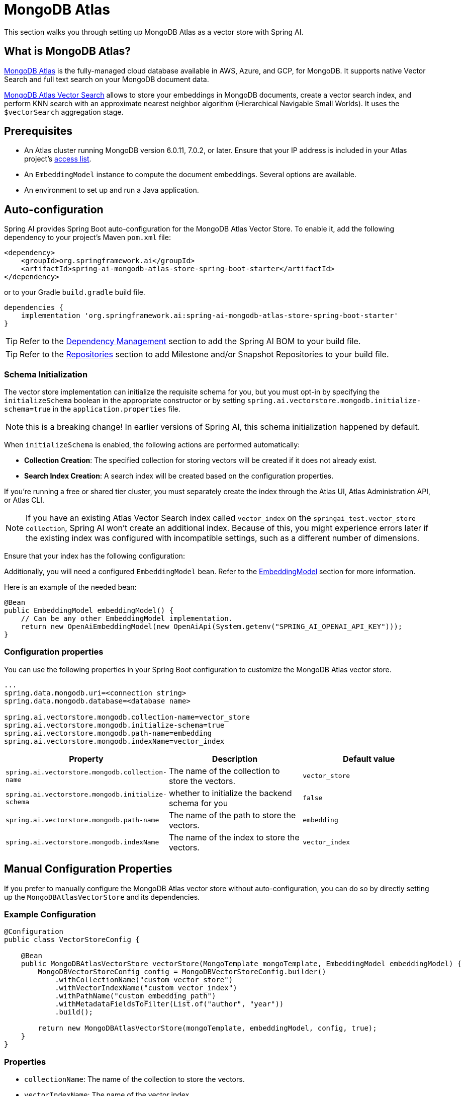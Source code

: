 = MongoDB Atlas

This section walks you through setting up MongoDB Atlas as a vector store with Spring AI.

== What is MongoDB Atlas?

https://www.mongodb.com/products/platform/atlas-database[MongoDB Atlas] is the fully-managed cloud database available in AWS, Azure, and GCP, for MongoDB.
It supports native Vector Search and full text search on your MongoDB document data.

https://www.mongodb.com/products/platform/atlas-vector-search[MongoDB Atlas Vector Search] allows to store your embeddings in MongoDB documents, create a vector search index, and perform KNN search with an approximate nearest neighbor algorithm (Hierarchical Navigable Small Worlds).
It uses the `$vectorSearch` aggregation stage.

== Prerequisites

- An Atlas cluster running MongoDB version 6.0.11, 7.0.2, or later. Ensure that your IP address is included in your Atlas project’s https://www.mongodb.com/docs/atlas/security/ip-access-list/#std-label-access-list[access list].
    
- An `EmbeddingModel` instance to compute the document embeddings. Several options are available.
    
- An environment to set up and run a Java application.

== Auto-configuration

Spring AI provides Spring Boot auto-configuration for the MongoDB Atlas Vector Store.
To enable it, add the following dependency to your project's Maven `pom.xml` file:

[source, xml]
----
<dependency>
    <groupId>org.springframework.ai</groupId>
    <artifactId>spring-ai-mongodb-atlas-store-spring-boot-starter</artifactId>
</dependency>
----

or to your Gradle `build.gradle` build file.

[source,groovy]
----
dependencies {
    implementation 'org.springframework.ai:spring-ai-mongodb-atlas-store-spring-boot-starter'
}
----

TIP: Refer to the xref:getting-started.adoc#dependency-management[Dependency Management] section to add the Spring AI BOM to your build file.

TIP: Refer to the xref:getting-started.adoc#repositories[Repositories] section to add Milestone and/or Snapshot Repositories to your build file.


=== Schema Initialization
The vector store implementation can initialize the requisite schema for you, but you must opt-in by specifying the `initializeSchema` boolean in the appropriate constructor or by setting `spring.ai.vectorstore.mongodb.initialize-schema=true` in the `application.properties` file.

NOTE: this is a breaking change! In earlier versions of Spring AI, this schema initialization happened by default.

When `initializeSchema` is enabled, the following actions are performed automatically:

- **Collection Creation**: The specified collection for storing vectors will be created if it does not already exist.
- **Search Index Creation**: A search index will be created based on the configuration properties.

If you're running a free or shared tier cluster, you must separately create the index through the Atlas UI, Atlas Administration API, or Atlas CLI.

NOTE: If you have an existing Atlas Vector Search index called `vector_index` on the `springai_test.vector_store collection`, Spring AI won't create an additional index. Because of this, you might experience errors later if the existing index was configured with incompatible settings, such as a different number of dimensions.

Ensure that your index has the following configuration:

Additionally, you will need a configured `EmbeddingModel` bean. Refer to the xref:api/embeddings.adoc#available-implementations[EmbeddingModel] section for more information.

Here is an example of the needed bean:

[source,java]
----
@Bean
public EmbeddingModel embeddingModel() {
    // Can be any other EmbeddingModel implementation.
    return new OpenAiEmbeddingModel(new OpenAiApi(System.getenv("SPRING_AI_OPENAI_API_KEY")));
}
----

=== Configuration properties
You can use the following properties in your Spring Boot configuration to customize the MongoDB Atlas vector store.
[source,xml]
----
...
spring.data.mongodb.uri=<connection string>
spring.data.mongodb.database=<database name>

spring.ai.vectorstore.mongodb.collection-name=vector_store
spring.ai.vectorstore.mongodb.initialize-schema=true
spring.ai.vectorstore.mongodb.path-name=embedding
spring.ai.vectorstore.mongodb.indexName=vector_index
----

|===
|Property| Description | Default value

|`spring.ai.vectorstore.mongodb.collection-name`| The name of the collection to store the vectors. | `vector_store`
|`spring.ai.vectorstore.mongodb.initialize-schema`| whether to initialize the backend schema for you | `false`
|`spring.ai.vectorstore.mongodb.path-name`| The name of the path to store the vectors. | `embedding`
|`spring.ai.vectorstore.mongodb.indexName`| The name of the index to store the vectors. | `vector_index`
|===

== Manual Configuration Properties
If you prefer to manually configure the MongoDB Atlas vector store without auto-configuration, you can do so by directly setting up the `MongoDBAtlasVectorStore` and its dependencies.

=== Example Configuration
[source,java]
----
@Configuration
public class VectorStoreConfig {

    @Bean
    public MongoDBAtlasVectorStore vectorStore(MongoTemplate mongoTemplate, EmbeddingModel embeddingModel) {
        MongoDBVectorStoreConfig config = MongoDBVectorStoreConfig.builder()
            .withCollectionName("custom_vector_store")
            .withVectorIndexName("custom_vector_index")
            .withPathName("custom_embedding_path")
            .withMetadataFieldsToFilter(List.of("author", "year"))
            .build();

        return new MongoDBAtlasVectorStore(mongoTemplate, embeddingModel, config, true);
    }
}
----
=== Properties
- `collectionName`: The name of the collection to store the vectors.
- `vectorIndexName`: The name of the vector index.
- `pathName`: The path where vectors are stored.
- `metadataFieldsToFilter`: A list of metadata fields to filter.

You can enable schema initialization by passing `true` as the last parameter in the `MongoDBAtlasVectorStore` constructor

== Adding Documents
To add documents to the vector store, you need to convert your input documents into the `Document` type and call the `addDocuments` method. This method will use the `EmbeddingModel` to compute the embeddings and save them to the MongoDB collection.

[source,java]
----
List<Document> docs = List.of( 
	new Document("Proper tuber planting involves site selection, timing, and care. Choose well-drained soil and adequate sun exposure. Plant in spring, with eyes facing upward at a depth two to three times the tuber's height. Ensure 4-12 inch spacing based on tuber size. Adequate moisture is needed, but avoid overwatering. Mulching helps preserve moisture and prevent weeds.", Map.of("author", "A", "type", "post")), 
	new Document("Successful oil painting requires patience, proper equipment, and technique. Prepare a primed canvas, sketch lightly, and use high-quality brushes and oils. Paint 'fat over lean' to prevent cracking. Allow each layer to dry before applying the next. Clean brushes often and work in a well-ventilated space.", Map.of("author", "A")), 
	new Document("For a natural lawn, select the right grass type for your climate. Water 1 to 1.5 inches per week, avoid overwatering, and use organic fertilizers. Regular aeration helps root growth and prevents compaction. Practice natural pest control and overseeding to maintain a dense lawn.", Map.of("author", "B", "type", "post")) ); 

vectorStore.add(docs);
----

== Deleting Documents
To delete documents from the vector store, use the `delete` method. This method takes a list of document IDs and removes the corresponding documents from the MongoDB collection.

[source,java]
----
List<String> ids = List.of("id1", "id2", "id3"); // Replace with actual document IDs

vectorStore.delete(ids);
----

== Performing Similarity Search
To perform a similarity search, construct a `SearchRequest` object with the desired query parameters and call the `searchDocuments` method. This method will return a list of documents that match the query based on vector similarity.

[source,java]
----
List<Document> results = vectorStore.similaritySearch(
            SearchRequest
                    .query("learn how to grow things")
                    .withTopK(2)
    );
----

== Metadata Filtering
Metadata filtering allows for more refined queries by filtering results based on specified metadata fields. This feature uses the MongoDB Query API to perform filtering operations in conjunction with vector searches.

=== Filter Expressions
The `MongoDBAtlasFilterExpressionConverter` class converts filter expressions into MongoDB Atlas metadata filter expressions. The supported operations include:

- `$and`
- `$or`
- `$eq`
- `$ne`
- `$lt`
- `$lte`
- `$gt`
- `$gte`
- `$in`
- `$nin`

These operations enable filtering logic to be applied to metadata fields associated with documents in the vector store.

=== Example of a Filter Expression
Here’s an example of how to use a filter expression in a similarity search:

[source,java]
----
FilterExpressionBuilder b = new FilterExpressionBuilder();

List<Document> results = vectorStore.similaritySearch(
        SearchRequest.defaults()
                .withQuery("learn how to grow things")
                .withTopK(2)
                .withSimilarityThreshold(0.5)
                .withFilterExpression(b.eq("author", "A").build())
);
----

If you would like to try out SpringAI with MongoDB, see https://www.mongodb.com/docs/atlas/atlas-vector-search/ai-integrations/spring-ai/#std-label-spring-ai[Get Started with the Spring AI Integration].
